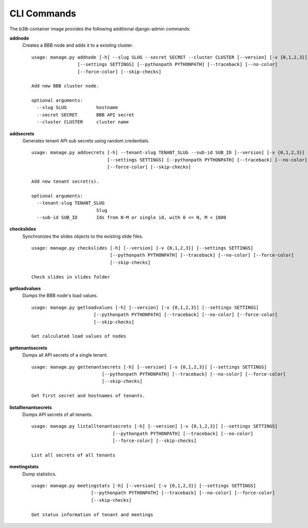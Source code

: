 CLI Commands
============

The `b3lb` container image provides the following additional django-admin commands:

**addnode**
    Creates a BBB node and adds it to a existing cluster.

    ::

        usage: manage.py addnode [-h] --slug SLUG --secret SECRET --cluster CLUSTER [--version] [-v {0,1,2,3}]
                         [--settings SETTINGS] [--pythonpath PYTHONPATH] [--traceback] [--no-color]
                         [--force-color] [--skip-checks]

        Add new BBB cluster node.

        optional arguments:
          --slug SLUG           hostname
          --secret SECRET       BBB API secret
          --cluster CLUSTER     cluster name


**addsecrets**
    Generates tenant API sub secrets using random credentials.

    ::

        usage: manage.py addsecrets [-h] --tenant-slug TENANT_SLUG --sub-id SUB_ID [--version] [-v {0,1,2,3}]
                                    [--settings SETTINGS] [--pythonpath PYTHONPATH] [--traceback] [--no-color]
                                    [--force-color] [--skip-checks]

        Add new tenant secret(s).

        optional arguments:
          --tenant-slug TENANT_SLUG
                                Slug
          --sub-id SUB_ID       Ids from N-M or single id, with 0 <= N, M < 1000


**checkslides**
    Synchronizes the slides objects to the existing slide files.

    ::

        usage: manage.py checkslides [-h] [--version] [-v {0,1,2,3}] [--settings SETTINGS]
                                     [--pythonpath PYTHONPATH] [--traceback] [--no-color] [--force-color]
                                     [--skip-checks]

        Check slides in slides folder


**getloadvalues**
    Dumps the BBB node's load values.

    ::

        usage: manage.py getloadvalues [-h] [--version] [-v {0,1,2,3}] [--settings SETTINGS]
                               [--pythonpath PYTHONPATH] [--traceback] [--no-color] [--force-color]
                               [--skip-checks]

        Get calculated load values of nodes


**gettenantsecrets**
    Dumps all API secrets of a single tenant.

    ::

        usage: manage.py gettenantsecrets [-h] [--version] [-v {0,1,2,3}] [--settings SETTINGS]
                                  [--pythonpath PYTHONPATH] [--traceback] [--no-color] [--force-color]
                                  [--skip-checks]

        Get first secret and hostnames of tenants.


**listalltenantsecrets**
    Dumps API secrets of all tenants.

    ::

        usage: manage.py listalltenantsecrets [-h] [--version] [-v {0,1,2,3}] [--settings SETTINGS]
                                      [--pythonpath PYTHONPATH] [--traceback] [--no-color]
                                      [--force-color] [--skip-checks]

        List all secrets of all tenants


**meetingstats**
    Dump statistics.

    ::

        usage: manage.py meetingstats [-h] [--version] [-v {0,1,2,3}] [--settings SETTINGS]
                              [--pythonpath PYTHONPATH] [--traceback] [--no-color] [--force-color]
                              [--skip-checks]

        Get status information of tenant and meetings

